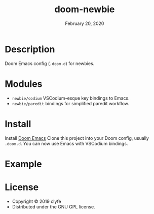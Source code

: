 #+TITLE:   doom-newbie
#+DATE:    February 20, 2020
#+SINCE:   v0.0.1
#+STARTUP: inlineimages

* Description
Doom Emacs config (~.doom.d~) for newbies.
* Modules
- ~newbie/codium~ VSCodium-esque key bindings to Emacs.
- ~newbie/paredit~ bindings for simplified paredit workflow.
* Install
Install [[https://github.com/doomemacs/doomemacs][Doom Emacs]]
Clone this project into your Doom config, usually ~.doom.d~.
You can now use Emacs with VSCodium bindings.
* Example
[[./example.png]]
* License
- Copyright © 2019 clyfe
- Distributed under the GNU GPL license.
